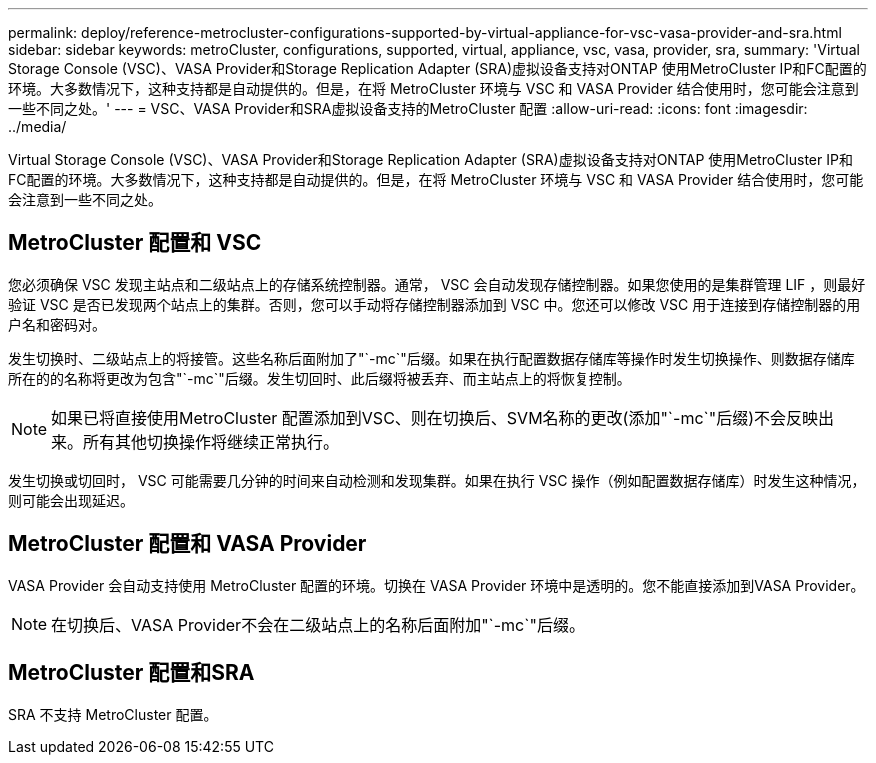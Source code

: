 ---
permalink: deploy/reference-metrocluster-configurations-supported-by-virtual-appliance-for-vsc-vasa-provider-and-sra.html 
sidebar: sidebar 
keywords: metroCluster, configurations, supported, virtual, appliance, vsc, vasa, provider, sra, 
summary: 'Virtual Storage Console (VSC)、VASA Provider和Storage Replication Adapter (SRA)虚拟设备支持对ONTAP 使用MetroCluster IP和FC配置的环境。大多数情况下，这种支持都是自动提供的。但是，在将 MetroCluster 环境与 VSC 和 VASA Provider 结合使用时，您可能会注意到一些不同之处。' 
---
= VSC、VASA Provider和SRA虚拟设备支持的MetroCluster 配置
:allow-uri-read: 
:icons: font
:imagesdir: ../media/


[role="lead"]
Virtual Storage Console (VSC)、VASA Provider和Storage Replication Adapter (SRA)虚拟设备支持对ONTAP 使用MetroCluster IP和FC配置的环境。大多数情况下，这种支持都是自动提供的。但是，在将 MetroCluster 环境与 VSC 和 VASA Provider 结合使用时，您可能会注意到一些不同之处。



== MetroCluster 配置和 VSC

您必须确保 VSC 发现主站点和二级站点上的存储系统控制器。通常， VSC 会自动发现存储控制器。如果您使用的是集群管理 LIF ，则最好验证 VSC 是否已发现两个站点上的集群。否则，您可以手动将存储控制器添加到 VSC 中。您还可以修改 VSC 用于连接到存储控制器的用户名和密码对。

发生切换时、二级站点上的将接管。这些名称后面附加了"`-mc`"后缀。如果在执行配置数据存储库等操作时发生切换操作、则数据存储库所在的的名称将更改为包含"`-mc`"后缀。发生切回时、此后缀将被丢弃、而主站点上的将恢复控制。

[NOTE]
====
如果已将直接使用MetroCluster 配置添加到VSC、则在切换后、SVM名称的更改(添加"`-mc`"后缀)不会反映出来。所有其他切换操作将继续正常执行。

====
发生切换或切回时， VSC 可能需要几分钟的时间来自动检测和发现集群。如果在执行 VSC 操作（例如配置数据存储库）时发生这种情况，则可能会出现延迟。



== MetroCluster 配置和 VASA Provider

VASA Provider 会自动支持使用 MetroCluster 配置的环境。切换在 VASA Provider 环境中是透明的。您不能直接添加到VASA Provider。

[NOTE]
====
在切换后、VASA Provider不会在二级站点上的名称后面附加"`-mc`"后缀。

====


== MetroCluster 配置和SRA

SRA 不支持 MetroCluster 配置。
